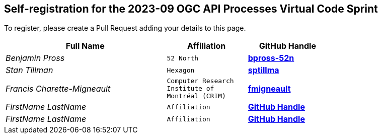 
== Self-registration for the 2023-09 OGC API Processes Virtual Code Sprint

To register, please create a Pull Request adding your details to this page.

[cols="50e,^25m,>25s",width="75%",options="header",align="center"]
|===
|Full Name | Affiliation | GitHub Handle

| Benjamin Pross
| 52 North
| https://github.com/bpross-52n[bpross-52n]

| Stan Tillman
| Hexagon
| https://github.com/sptillma[sptillma]

| Francis Charette-Migneault
| Computer Research Institute of Montréal (CRIM)
| https://github.com/fmigneault[fmigneault]

| FirstName LastName
| Affiliation
| https://example.org[GitHub Handle]

| FirstName LastName
| Affiliation
| https://example.org[GitHub Handle]

|===
